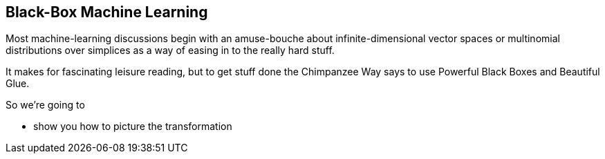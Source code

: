 == Black-Box Machine Learning ==

Most machine-learning discussions begin with an amuse-bouche about infinite-dimensional vector spaces or multinomial distributions over simplices as a way of easing in to the really hard stuff. 

It makes for fascinating leisure reading, but to get stuff done the Chimpanzee Way says to use Powerful Black Boxes and Beautiful Glue.

So we're going to 

* show you how to picture the transformation
